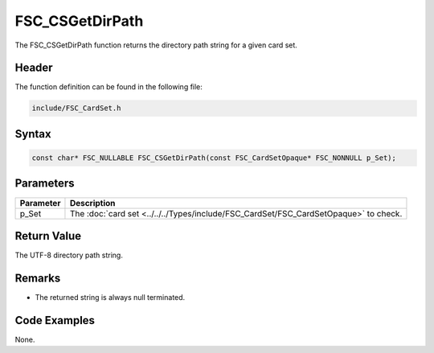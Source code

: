 FSC_CSGetDirPath
================
The FSC_CSGetDirPath function returns the directory path string for a given 
card set.

Header
------
The function definition can be found in the following file:

.. code-block:: c

    include/FSC_CardSet.h


Syntax
------
.. code-block:: c

    const char* FSC_NULLABLE FSC_CSGetDirPath(const FSC_CardSetOpaque* FSC_NONNULL p_Set);


Parameters
----------
.. list-table::
    :header-rows: 1

    * - Parameter
      - Description
    * - p_Set
      - The :doc:`card set <../../../Types/include/FSC_CardSet/FSC_CardSetOpaque>` to 
        check.


Return Value
------------
The UTF-8 directory path string.

Remarks
-------
* The returned string is always null terminated.

Code Examples
-------------
None.